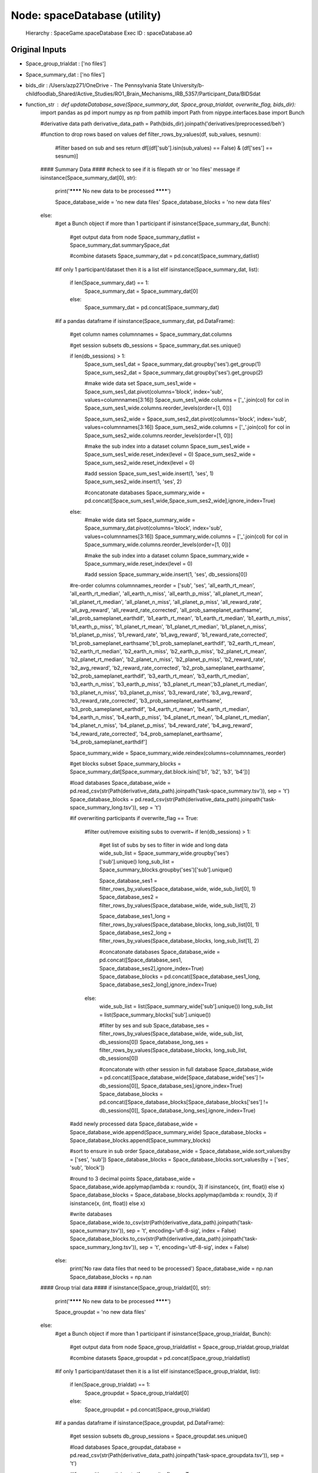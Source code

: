 Node: spaceDatabase (utility)
=============================


 Hierarchy : SpaceGame.spaceDatabase
 Exec ID : spaceDatabase.a0


Original Inputs
---------------


* Space_group_trialdat : ['no files']
* Space_summary_dat : ['no files']
* bids_dir : /Users/azp271/OneDrive - The Pennsylvania State University/b-childfoodlab_Shared/Active_Studies/RO1_Brain_Mechanisms_IRB_5357/Participant_Data/BIDSdat
* function_str : def updateDatabase_save(Space_summary_dat, Space_group_trialdat, overwrite_flag, bids_dir):
    import pandas as pd
    import numpy as np
    from pathlib import Path
    from nipype.interfaces.base import Bunch

    #derivative data path
    derivative_data_path = Path(bids_dir).joinpath('derivatives/preprocessed/beh')

    #function to drop rows based on values
    def filter_rows_by_values(df, sub_values, sesnum):
        #filter based on sub and ses
        return df[(df['sub'].isin(sub_values) == False) & (df['ses'] == sesnum)]

    #### Summary Data ####
    #check to see if it is filepath str or 'no files' message
    if isinstance(Space_summary_dat[0], str):

        print('******** No new data to be processed ********')

        Space_database_wide = 'no new data files'
        Space_database_blocks = 'no new data files'

    else:
        #get a Bunch object if more than 1 participant
        if isinstance(Space_summary_dat, Bunch):
            #get output data from node
            Space_summary_datlist = Space_summary_dat.summarySpace_dat

            #combine datasets
            Space_summary_dat = pd.concat(Space_summary_datlist)

        #if only 1 participant/dataset then it is a list
        elif isinstance(Space_summary_dat, list):
            if len(Space_summary_dat) == 1:
                Space_summary_dat = Space_summary_dat[0]
            else:
                Space_summary_dat = pd.concat(Space_summary_dat)

        #if a pandas dataframe
        if isinstance(Space_summary_dat, pd.DataFrame):

            #get column names
            columnnames = Space_summary_dat.columns

            #get session subsets
            db_sessions = Space_summary_dat.ses.unique()

            if len(db_sessions) > 1:
                Space_sum_ses1_dat = Space_summary_dat.groupby('ses').get_group(1)
                Space_sum_ses2_dat = Space_summary_dat.groupby('ses').get_group(2)

                #make wide data set
                Space_sum_ses1_wide = Space_sum_ses1_dat.pivot(columns='block', index='sub', values=columnnames[3:16])
                Space_sum_ses1_wide.columns = ['_'.join(col) for col in Space_sum_ses1_wide.columns.reorder_levels(order=[1, 0])]

                Space_sum_ses2_wide = Space_sum_ses2_dat.pivot(columns='block', index='sub', values=columnnames[3:16])
                Space_sum_ses2_wide.columns = ['_'.join(col) for col in Space_sum_ses2_wide.columns.reorder_levels(order=[1, 0])]

                #make the sub index into a dataset column
                Space_sum_ses1_wide = Space_sum_ses1_wide.reset_index(level = 0)
                Space_sum_ses2_wide = Space_sum_ses2_wide.reset_index(level = 0)

                #add session
                Space_sum_ses1_wide.insert(1, 'ses', 1)
                Space_sum_ses2_wide.insert(1, 'ses', 2)

                #concatonate databases
                Space_summary_wide = pd.concat([Space_sum_ses1_wide,Space_sum_ses2_wide],ignore_index=True)

            else:
                #make wide data set
                Space_summary_wide = Space_summary_dat.pivot(columns='block', index='sub', values=columnnames[3:16])
                Space_summary_wide.columns = ['_'.join(col) for col in Space_summary_wide.columns.reorder_levels(order=[1, 0])]

                #make the sub index into a dataset column
                Space_summary_wide = Space_summary_wide.reset_index(level = 0)

                #add session
                Space_summary_wide.insert(1, 'ses', db_sessions[0])

            #re-order columns
            columnnames_reorder = ['sub', 'ses', 'all_earth_rt_mean', 'all_earth_rt_median', 'all_earth_n_miss', 'all_earth_p_miss', 'all_planet_rt_mean', 'all_planet_rt_median', 'all_planet_n_miss',  'all_planet_p_miss', 'all_reward_rate', 'all_avg_reward', 'all_reward_rate_corrected',  'all_prob_sameplanet_earthsame', 'all_prob_sameplanet_earthdif', 'b1_earth_rt_mean', 'b1_earth_rt_median', 'b1_earth_n_miss', 'b1_earth_p_miss', 'b1_planet_rt_mean', 'b1_planet_rt_median', 'b1_planet_n_miss', 'b1_planet_p_miss', 'b1_reward_rate', 'b1_avg_reward', 'b1_reward_rate_corrected', 'b1_prob_sameplanet_earthsame','b1_prob_sameplanet_earthdif', 'b2_earth_rt_mean', 'b2_earth_rt_median', 'b2_earth_n_miss', 'b2_earth_p_miss', 'b2_planet_rt_mean', 'b2_planet_rt_median', 'b2_planet_n_miss', 'b2_planet_p_miss', 'b2_reward_rate', 'b2_avg_reward', 'b2_reward_rate_corrected', 'b2_prob_sameplanet_earthsame', 'b2_prob_sameplanet_earthdif', 'b3_earth_rt_mean', 'b3_earth_rt_median', 'b3_earth_n_miss', 'b3_earth_p_miss', 'b3_planet_rt_mean','b3_planet_rt_median', 'b3_planet_n_miss', 'b3_planet_p_miss', 'b3_reward_rate', 'b3_avg_reward', 'b3_reward_rate_corrected', 'b3_prob_sameplanet_earthsame', 'b3_prob_sameplanet_earthdif', 'b4_earth_rt_mean', 'b4_earth_rt_median', 'b4_earth_n_miss', 'b4_earth_p_miss',  'b4_planet_rt_mean', 'b4_planet_rt_median', 'b4_planet_n_miss', 'b4_planet_p_miss',   'b4_reward_rate', 'b4_avg_reward', 'b4_reward_rate_corrected', 'b4_prob_sameplanet_earthsame', 'b4_prob_sameplanet_earthdif']

            Space_summary_wide = Space_summary_wide.reindex(columns=columnnames_reorder)

            #get blocks subset
            Space_summary_blocks = Space_summary_dat[Space_summary_dat.block.isin(['b1', 'b2', 'b3', 'b4'])]

            #load databases
            Space_database_wide = pd.read_csv(str(Path(derivative_data_path).joinpath('task-space_summary.tsv')), sep = '\t')
            Space_database_blocks = pd.read_csv(str(Path(derivative_data_path).joinpath('task-space_summary_long.tsv')), sep = '\t')

            #if overwriting participants
            if overwrite_flag == True:
                #filter out/remove exisiting subs to overwrit~
                if len(db_sessions) > 1:
                    #get list of subs by ses to filter in wide and long data
                    wide_sub_list = Space_summary_wide.groupby('ses')['sub'].unique()
                    long_sub_list = Space_summary_blocks.groupby('ses')['sub'].unique()

                    Space_database_ses1 = filter_rows_by_values(Space_database_wide, wide_sub_list[0], 1)
                    Space_database_ses2 = filter_rows_by_values(Space_database_wide, wide_sub_list[1], 2)

                    Space_database_ses1_long = filter_rows_by_values(Space_database_blocks, long_sub_list[0], 1)
                    Space_database_ses2_long = filter_rows_by_values(Space_database_blocks, long_sub_list[1], 2)

                    #concatonate databases
                    Space_database_wide = pd.concat([Space_database_ses1, Space_database_ses2],ignore_index=True)
                    Space_database_blocks = pd.concat([Space_database_ses1_long, Space_database_ses2_long],ignore_index=True)

                else:
                    wide_sub_list = list(Space_summary_wide['sub'].unique())
                    long_sub_list = list(Space_summary_blocks['sub'].unique())

                    #filter by ses and sub
                    Space_database_ses = filter_rows_by_values(Space_database_wide, wide_sub_list, db_sessions[0])
                    Space_database_long_ses = filter_rows_by_values(Space_database_blocks, long_sub_list, db_sessions[0])

                    #concatonate with other session in full database
                    Space_database_wide = pd.concat([Space_database_wide[Space_database_wide['ses'] != db_sessions[0]], Space_database_ses],ignore_index=True)
                    Space_database_blocks = pd.concat([Space_database_blocks[Space_database_blocks['ses'] != db_sessions[0]], Space_database_long_ses],ignore_index=True)


            #add newly processed data
            Space_database_wide = Space_database_wide.append(Space_summary_wide)
            Space_database_blocks = Space_database_blocks.append(Space_summary_blocks)

            #sort to ensure in sub order
            Space_database_wide = Space_database_wide.sort_values(by = ['ses', 'sub'])
            Space_database_blocks = Space_database_blocks.sort_values(by = ['ses', 'sub', 'block'])

            #round to 3 decimal points
            Space_database_wide = Space_database_wide.applymap(lambda x: round(x, 3) if isinstance(x, (int, float)) else x)
            Space_database_blocks = Space_database_blocks.applymap(lambda x: round(x, 3) if isinstance(x, (int, float)) else x)

            #write databases
            Space_database_wide.to_csv(str(Path(derivative_data_path).joinpath('task-space_summary.tsv')), sep = '\t', encoding='utf-8-sig', index = False)
            Space_database_blocks.to_csv(str(Path(derivative_data_path).joinpath('task-space_summary_long.tsv')), sep = '\t', encoding='utf-8-sig', index = False)

        else:
            print('No raw data files that need to be processed')
            Space_database_wide = np.nan
            Space_database_blocks = np.nan

    #### Group trial data ####
    if isinstance(Space_group_trialdat[0], str):

        print('******** No new data to be processed ********')

        Space_groupdat = 'no new data files'

    else:
        #get a Bunch object if more than 1 participant
        if isinstance(Space_group_trialdat, Bunch):
            #get output data from node
            Space_group_trialdatlist = Space_group_trialdat.group_trialdat

            #combine datasets
            Space_groupdat = pd.concat(Space_group_trialdatlist)

        #if only 1 participant/dataset then it is a list
        elif isinstance(Space_group_trialdat, list):
            if len(Space_group_trialdat) == 1:
                Space_groupdat = Space_group_trialdat[0]
            else:
                Space_groupdat = pd.concat(Space_group_trialdat)

        #if a pandas dataframe
        if isinstance(Space_groupdat, pd.DataFrame):

            #get session subsets
            db_group_sessions = Space_groupdat.ses.unique()

            #load databases
            Space_groupdat_database = pd.read_csv(str(Path(derivative_data_path).joinpath('task-space_groupdata.tsv')), sep = '\t')

            #if overwriting participants
            if overwrite_flag == True:
                #filter out/remove exisiting subs to overwrit~
                if len(db_group_sessions) > 1:
                    #get list of subs by ses to filter in wide and long data
                    dat_sub_list = Space_groupdat.groupby('ses')['sub'].unique()

                    Space_groupdat_ses1 = filter_rows_by_values(Space_groupdat_database, dat_sub_list[0], 1)
                    Space_groupdat_ses2 = filter_rows_by_values(Space_groupdat_database, dat_sub_list[1], 2)

                    #concatonate databases
                    Space_groupdat_database = pd.concat([Space_groupdat_ses1, Space_groupdat_ses2],ignore_index=True)

                else:
                    dat_sub_list = list(Space_groupdat['sub'].unique())

                    #filter by ses and sub
                    Space_groupdat_ses = filter_rows_by_values(Space_groupdat_database, dat_sub_list, db_group_sessions[0])

                    #concatonate with other session in full database
                    Space_groupdat_database = pd.concat([Space_groupdat_database[Space_groupdat_database['ses'] != db_group_sessions[0]], Space_groupdat_ses],ignore_index=True)

            #add newly processed data
            Space_groupdat_database = Space_groupdat_database.append(Space_groupdat)

            #sort to ensure in sub order
            Space_groupdat_database = Space_groupdat_database.sort_values(by = ['sub', 'ses'])

            #round to 3 decimal points
            Space_groupdat_database = Space_groupdat_database.applymap(lambda x: round(x, 3) if isinstance(x, (int, float)) else x)

            #write databases
            Space_groupdat_database.to_csv(str(Path(derivative_data_path).joinpath('task-space_groupdata.tsv')), sep = '\t', encoding='utf-8-sig', index = False)

        else:
            print('No raw trial data files that need to be processed')
            Space_groupdat = np.nan

    return Space_database_wide, Space_database_blocks, Space_groupdat

* overwrite_flag : False


Execution Inputs
----------------


* Space_group_trialdat : ['no files']
* Space_summary_dat : ['no files']
* bids_dir : /Users/azp271/OneDrive - The Pennsylvania State University/b-childfoodlab_Shared/Active_Studies/RO1_Brain_Mechanisms_IRB_5357/Participant_Data/BIDSdat
* function_str : def updateDatabase_save(Space_summary_dat, Space_group_trialdat, overwrite_flag, bids_dir):
    import pandas as pd
    import numpy as np
    from pathlib import Path
    from nipype.interfaces.base import Bunch

    #derivative data path
    derivative_data_path = Path(bids_dir).joinpath('derivatives/preprocessed/beh')

    #function to drop rows based on values
    def filter_rows_by_values(df, sub_values, sesnum):
        #filter based on sub and ses
        return df[(df['sub'].isin(sub_values) == False) & (df['ses'] == sesnum)]

    #### Summary Data ####
    #check to see if it is filepath str or 'no files' message
    if isinstance(Space_summary_dat[0], str):

        print('******** No new data to be processed ********')

        Space_database_wide = 'no new data files'
        Space_database_blocks = 'no new data files'

    else:
        #get a Bunch object if more than 1 participant
        if isinstance(Space_summary_dat, Bunch):
            #get output data from node
            Space_summary_datlist = Space_summary_dat.summarySpace_dat

            #combine datasets
            Space_summary_dat = pd.concat(Space_summary_datlist)

        #if only 1 participant/dataset then it is a list
        elif isinstance(Space_summary_dat, list):
            if len(Space_summary_dat) == 1:
                Space_summary_dat = Space_summary_dat[0]
            else:
                Space_summary_dat = pd.concat(Space_summary_dat)

        #if a pandas dataframe
        if isinstance(Space_summary_dat, pd.DataFrame):

            #get column names
            columnnames = Space_summary_dat.columns

            #get session subsets
            db_sessions = Space_summary_dat.ses.unique()

            if len(db_sessions) > 1:
                Space_sum_ses1_dat = Space_summary_dat.groupby('ses').get_group(1)
                Space_sum_ses2_dat = Space_summary_dat.groupby('ses').get_group(2)

                #make wide data set
                Space_sum_ses1_wide = Space_sum_ses1_dat.pivot(columns='block', index='sub', values=columnnames[3:16])
                Space_sum_ses1_wide.columns = ['_'.join(col) for col in Space_sum_ses1_wide.columns.reorder_levels(order=[1, 0])]

                Space_sum_ses2_wide = Space_sum_ses2_dat.pivot(columns='block', index='sub', values=columnnames[3:16])
                Space_sum_ses2_wide.columns = ['_'.join(col) for col in Space_sum_ses2_wide.columns.reorder_levels(order=[1, 0])]

                #make the sub index into a dataset column
                Space_sum_ses1_wide = Space_sum_ses1_wide.reset_index(level = 0)
                Space_sum_ses2_wide = Space_sum_ses2_wide.reset_index(level = 0)

                #add session
                Space_sum_ses1_wide.insert(1, 'ses', 1)
                Space_sum_ses2_wide.insert(1, 'ses', 2)

                #concatonate databases
                Space_summary_wide = pd.concat([Space_sum_ses1_wide,Space_sum_ses2_wide],ignore_index=True)

            else:
                #make wide data set
                Space_summary_wide = Space_summary_dat.pivot(columns='block', index='sub', values=columnnames[3:16])
                Space_summary_wide.columns = ['_'.join(col) for col in Space_summary_wide.columns.reorder_levels(order=[1, 0])]

                #make the sub index into a dataset column
                Space_summary_wide = Space_summary_wide.reset_index(level = 0)

                #add session
                Space_summary_wide.insert(1, 'ses', db_sessions[0])

            #re-order columns
            columnnames_reorder = ['sub', 'ses', 'all_earth_rt_mean', 'all_earth_rt_median', 'all_earth_n_miss', 'all_earth_p_miss', 'all_planet_rt_mean', 'all_planet_rt_median', 'all_planet_n_miss',  'all_planet_p_miss', 'all_reward_rate', 'all_avg_reward', 'all_reward_rate_corrected',  'all_prob_sameplanet_earthsame', 'all_prob_sameplanet_earthdif', 'b1_earth_rt_mean', 'b1_earth_rt_median', 'b1_earth_n_miss', 'b1_earth_p_miss', 'b1_planet_rt_mean', 'b1_planet_rt_median', 'b1_planet_n_miss', 'b1_planet_p_miss', 'b1_reward_rate', 'b1_avg_reward', 'b1_reward_rate_corrected', 'b1_prob_sameplanet_earthsame','b1_prob_sameplanet_earthdif', 'b2_earth_rt_mean', 'b2_earth_rt_median', 'b2_earth_n_miss', 'b2_earth_p_miss', 'b2_planet_rt_mean', 'b2_planet_rt_median', 'b2_planet_n_miss', 'b2_planet_p_miss', 'b2_reward_rate', 'b2_avg_reward', 'b2_reward_rate_corrected', 'b2_prob_sameplanet_earthsame', 'b2_prob_sameplanet_earthdif', 'b3_earth_rt_mean', 'b3_earth_rt_median', 'b3_earth_n_miss', 'b3_earth_p_miss', 'b3_planet_rt_mean','b3_planet_rt_median', 'b3_planet_n_miss', 'b3_planet_p_miss', 'b3_reward_rate', 'b3_avg_reward', 'b3_reward_rate_corrected', 'b3_prob_sameplanet_earthsame', 'b3_prob_sameplanet_earthdif', 'b4_earth_rt_mean', 'b4_earth_rt_median', 'b4_earth_n_miss', 'b4_earth_p_miss',  'b4_planet_rt_mean', 'b4_planet_rt_median', 'b4_planet_n_miss', 'b4_planet_p_miss',   'b4_reward_rate', 'b4_avg_reward', 'b4_reward_rate_corrected', 'b4_prob_sameplanet_earthsame', 'b4_prob_sameplanet_earthdif']

            Space_summary_wide = Space_summary_wide.reindex(columns=columnnames_reorder)

            #get blocks subset
            Space_summary_blocks = Space_summary_dat[Space_summary_dat.block.isin(['b1', 'b2', 'b3', 'b4'])]

            #load databases
            Space_database_wide = pd.read_csv(str(Path(derivative_data_path).joinpath('task-space_summary.tsv')), sep = '\t')
            Space_database_blocks = pd.read_csv(str(Path(derivative_data_path).joinpath('task-space_summary_long.tsv')), sep = '\t')

            #if overwriting participants
            if overwrite_flag == True:
                #filter out/remove exisiting subs to overwrit~
                if len(db_sessions) > 1:
                    #get list of subs by ses to filter in wide and long data
                    wide_sub_list = Space_summary_wide.groupby('ses')['sub'].unique()
                    long_sub_list = Space_summary_blocks.groupby('ses')['sub'].unique()

                    Space_database_ses1 = filter_rows_by_values(Space_database_wide, wide_sub_list[0], 1)
                    Space_database_ses2 = filter_rows_by_values(Space_database_wide, wide_sub_list[1], 2)

                    Space_database_ses1_long = filter_rows_by_values(Space_database_blocks, long_sub_list[0], 1)
                    Space_database_ses2_long = filter_rows_by_values(Space_database_blocks, long_sub_list[1], 2)

                    #concatonate databases
                    Space_database_wide = pd.concat([Space_database_ses1, Space_database_ses2],ignore_index=True)
                    Space_database_blocks = pd.concat([Space_database_ses1_long, Space_database_ses2_long],ignore_index=True)

                else:
                    wide_sub_list = list(Space_summary_wide['sub'].unique())
                    long_sub_list = list(Space_summary_blocks['sub'].unique())

                    #filter by ses and sub
                    Space_database_ses = filter_rows_by_values(Space_database_wide, wide_sub_list, db_sessions[0])
                    Space_database_long_ses = filter_rows_by_values(Space_database_blocks, long_sub_list, db_sessions[0])

                    #concatonate with other session in full database
                    Space_database_wide = pd.concat([Space_database_wide[Space_database_wide['ses'] != db_sessions[0]], Space_database_ses],ignore_index=True)
                    Space_database_blocks = pd.concat([Space_database_blocks[Space_database_blocks['ses'] != db_sessions[0]], Space_database_long_ses],ignore_index=True)


            #add newly processed data
            Space_database_wide = Space_database_wide.append(Space_summary_wide)
            Space_database_blocks = Space_database_blocks.append(Space_summary_blocks)

            #sort to ensure in sub order
            Space_database_wide = Space_database_wide.sort_values(by = ['ses', 'sub'])
            Space_database_blocks = Space_database_blocks.sort_values(by = ['ses', 'sub', 'block'])

            #round to 3 decimal points
            Space_database_wide = Space_database_wide.applymap(lambda x: round(x, 3) if isinstance(x, (int, float)) else x)
            Space_database_blocks = Space_database_blocks.applymap(lambda x: round(x, 3) if isinstance(x, (int, float)) else x)

            #write databases
            Space_database_wide.to_csv(str(Path(derivative_data_path).joinpath('task-space_summary.tsv')), sep = '\t', encoding='utf-8-sig', index = False)
            Space_database_blocks.to_csv(str(Path(derivative_data_path).joinpath('task-space_summary_long.tsv')), sep = '\t', encoding='utf-8-sig', index = False)

        else:
            print('No raw data files that need to be processed')
            Space_database_wide = np.nan
            Space_database_blocks = np.nan

    #### Group trial data ####
    if isinstance(Space_group_trialdat[0], str):

        print('******** No new data to be processed ********')

        Space_groupdat = 'no new data files'

    else:
        #get a Bunch object if more than 1 participant
        if isinstance(Space_group_trialdat, Bunch):
            #get output data from node
            Space_group_trialdatlist = Space_group_trialdat.group_trialdat

            #combine datasets
            Space_groupdat = pd.concat(Space_group_trialdatlist)

        #if only 1 participant/dataset then it is a list
        elif isinstance(Space_group_trialdat, list):
            if len(Space_group_trialdat) == 1:
                Space_groupdat = Space_group_trialdat[0]
            else:
                Space_groupdat = pd.concat(Space_group_trialdat)

        #if a pandas dataframe
        if isinstance(Space_groupdat, pd.DataFrame):

            #get session subsets
            db_group_sessions = Space_groupdat.ses.unique()

            #load databases
            Space_groupdat_database = pd.read_csv(str(Path(derivative_data_path).joinpath('task-space_groupdata.tsv')), sep = '\t')

            #if overwriting participants
            if overwrite_flag == True:
                #filter out/remove exisiting subs to overwrit~
                if len(db_group_sessions) > 1:
                    #get list of subs by ses to filter in wide and long data
                    dat_sub_list = Space_groupdat.groupby('ses')['sub'].unique()

                    Space_groupdat_ses1 = filter_rows_by_values(Space_groupdat_database, dat_sub_list[0], 1)
                    Space_groupdat_ses2 = filter_rows_by_values(Space_groupdat_database, dat_sub_list[1], 2)

                    #concatonate databases
                    Space_groupdat_database = pd.concat([Space_groupdat_ses1, Space_groupdat_ses2],ignore_index=True)

                else:
                    dat_sub_list = list(Space_groupdat['sub'].unique())

                    #filter by ses and sub
                    Space_groupdat_ses = filter_rows_by_values(Space_groupdat_database, dat_sub_list, db_group_sessions[0])

                    #concatonate with other session in full database
                    Space_groupdat_database = pd.concat([Space_groupdat_database[Space_groupdat_database['ses'] != db_group_sessions[0]], Space_groupdat_ses],ignore_index=True)

            #add newly processed data
            Space_groupdat_database = Space_groupdat_database.append(Space_groupdat)

            #sort to ensure in sub order
            Space_groupdat_database = Space_groupdat_database.sort_values(by = ['sub', 'ses'])

            #round to 3 decimal points
            Space_groupdat_database = Space_groupdat_database.applymap(lambda x: round(x, 3) if isinstance(x, (int, float)) else x)

            #write databases
            Space_groupdat_database.to_csv(str(Path(derivative_data_path).joinpath('task-space_groupdata.tsv')), sep = '\t', encoding='utf-8-sig', index = False)

        else:
            print('No raw trial data files that need to be processed')
            Space_groupdat = np.nan

    return Space_database_wide, Space_database_blocks, Space_groupdat

* overwrite_flag : False


Execution Outputs
-----------------


* Space_database_blocks : no new data files
* Space_database_cond : no new data files
* Space_grouptrial_database : no new data files


Runtime info
------------


* duration : 0.011108
* hostname : nut-azp271-10239
* prev_wd : /Users/azp271/OneDrive - The Pennsylvania State University/b-childfoodlab_Shared/Active_Studies/RO1_Brain_Mechanisms_IRB_5357/Participant_Data/BIDSdat
* working_dir : /Users/azp271/OneDrive - The Pennsylvania State University/b-childfoodlab_Shared/Active_Studies/RO1_Brain_Mechanisms_IRB_5357/Participant_Data/BIDSdat/SpaceGame/_session_id_1/spaceDatabase


Environment
~~~~~~~~~~~


* CLICOLOR : 1
* CONDA_DEFAULT_ENV : base
* CONDA_EXE : /Users/azp271/opt/anaconda3/bin/conda
* CONDA_PREFIX : /Users/azp271/opt/anaconda3
* CONDA_PROMPT_MODIFIER : (base) 
* CONDA_PYTHON_EXE : /Users/azp271/opt/anaconda3/bin/python
* CONDA_SHLVL : 1
* DISPLAY : /private/tmp/com.apple.launchd.1mdV9E7QdF/org.xquartz:0
* DYLD_LIBRARY_PATH : /Applications/freesurfer/lib/gcc/lib::/opt/X11/lib/flat_namespace
* FIX_VERTEX_AREA : 
* FMRI_ANALYSIS_DIR : /Applications/freesurfer/fsfast
* FREESURFER_HOME : /Applications/freesurfer
* FSFAST_HOME : /Applications/freesurfer/fsfast
* FSF_OUTPUT_FORMAT : nii.gz
* FSLDIR : /usr/local/fsl
* FSLGECUDAQ : cuda.q
* FSLLOCKDIR : 
* FSLMACHINELIST : 
* FSLMULTIFILEQUIT : TRUE
* FSLOUTPUTTYPE : NIFTI_GZ
* FSLREMOTECALL : 
* FSLTCLSH : /usr/local/fsl/bin/fsltclsh
* FSLWISH : /usr/local/fsl/bin/fslwish
* FSL_BIN : /usr/local/fsl/bin
* FSL_DIR : /usr/local/fsl
* FS_OVERRIDE : 0
* FUNCTIONALS_DIR : /Applications/freesurfer/sessions
* HOME : /Users/azp271
* LANG : en_US.UTF-8
* LOCAL_DIR : /Applications/freesurfer/local
* LOGNAME : azp271
* LSCOLORS : ExFxBxDxCxegedabagacad
* MINC_BIN_DIR : /Applications/freesurfer/mni/bin
* MINC_LIB_DIR : /Applications/freesurfer/mni/lib
* MNI_DATAPATH : /Applications/freesurfer/mni/data
* MNI_DIR : /Applications/freesurfer/mni
* MNI_PERL5LIB : /Applications/freesurfer/mni/lib/../Library/Perl/Updates/5.12.3
* OLDPWD : /Users/azp271/OneDrive - The Pennsylvania State University/b-childfoodlab_Shared/Active_Studies/RO1_Brain_Mechanisms_IRB_5357/Participant_Data/orgRaw_scripts
* OS : Darwin
* PATH : /Users/azp271/opt/anaconda3/bin:/Users/azp271/opt/anaconda3/condabin:/Applications/freesurfer/bin:/Applications/freesurfer/fsfast/bin:/Applications/freesurfer/tktools:/usr/local/fsl/bin:/Applications/freesurfer/mni/bin:/usr/local/fsl/bin:/usr/local/bin:/usr/bin:/bin:/usr/sbin:/sbin:/Library/TeX/texbin:/opt/X11/bin:/Library/Apple/usr/bin:/Users/azp271/abin:/Applications/CMake.app/Contents/bin/:/Users/azp271/dcm2niix/build/bin/:/Users/azp271/.local/bin:/Users/azp271/pigz-2.6/
* PERL5LIB : /Applications/freesurfer/mni/lib/../Library/Perl/Updates/5.12.3
* PS1 : (base) \[\033[36m\]\u\[\033[m\]@\[\033[32m\]\h:\[\033[33;1m\]\w\[\033[m\]$ 
* PWD : /Users/azp271/OneDrive - The Pennsylvania State University/b-childfoodlab_Shared/Active_Studies/RO1_Brain_Mechanisms_IRB_5357/Participant_Data/BIDSdat/code
* SHELL : /bin/bash
* SHLVL : 1
* SSH_AUTH_SOCK : /private/tmp/com.apple.launchd.Eua71eiyFT/Listeners
* SUBJECTS_DIR : /Applications/freesurfer/subjects
* TERM : xterm-256color
* TERM_PROGRAM : Apple_Terminal
* TERM_PROGRAM_VERSION : 433
* TERM_SESSION_ID : 5D558CB1-2FBB-498C-9075-455C5F6CB8AA
* TMPDIR : /var/folders/3c/pvrbw1ld5290z020487lf9340000gp/T/
* USER : azp271
* XPC_FLAGS : 0x0
* XPC_SERVICE_NAME : 0
* _ : /Users/azp271/opt/anaconda3/bin/python3
* _CE_CONDA : 
* _CE_M : 


